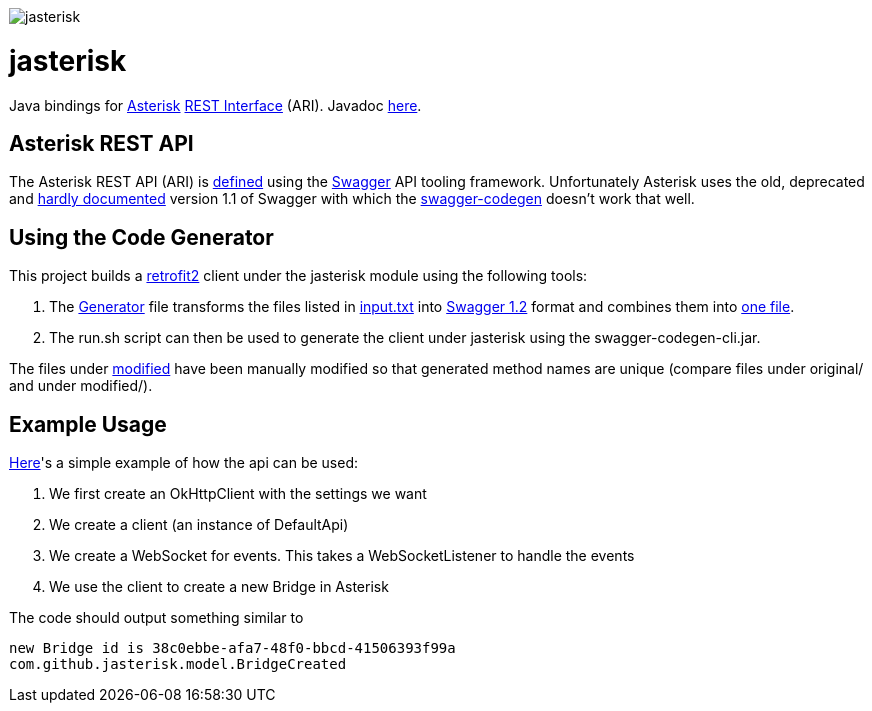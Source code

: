 image::jasterisk.png[align="center"]

= jasterisk

Java bindings for https://www.asterisk.org/[Asterisk] https://wiki.asterisk.org/wiki/display/AST/Asterisk+15+ARI[REST Interface] (ARI). Javadoc https://jasterisk.github.io/jasterisk/apidocs/[here].

== Asterisk REST API

The Asterisk REST API (ARI) is https://github.com/asterisk/asterisk/tree/master/rest-api/api-docs[defined]
using the https://swagger.io/[Swagger] API tooling framework. Unfortunately Asterisk uses the old,
deprecated and https://goo.gl/bo33hy[hardly documented] version 1.1 of Swagger with which the
https://github.com/swagger-api/swagger-codegen[swagger-codegen] doesn't work that well.

== Using the Code Generator

This project builds a http://square.github.io/retrofit/[retrofit2] client under the jasterisk
module using the following tools:

. The link:jasterisk-codegen/src/main/scala/Generator.scala[Generator] file transforms the files listed in
link:jasterisk-codegen/src/main/resources/ASTERISK_15_0/input.txt[input.txt] into
https://github.com/OAI/OpenAPI-Specification/blob/master/versions/1.2.md[Swagger 1.2] format and
combines them into link:jasterisk-codegen/src/main/resources/ASTERISK_15_0/modified/generated.json[one file].
. The run.sh script can then be used to generate the client under jasterisk using the swagger-codegen-cli.jar.

The files under link:jasterisk-codegen/src/main/resources/ASTERISK_15_0/modified/[modified] have been manually
modified so that generated method names are unique (compare files under original/ and under modified/).

== Example Usage

link:jasterisk/src/main/java/com/github/jasterisk/example/Example.java[Here]'s a simple example of how the api can be used:

. We first create an OkHttpClient with the settings we want
. We create a client (an instance of DefaultApi)
. We create a WebSocket for events. This takes a WebSocketListener to handle the events
. We use the client to create a new Bridge in Asterisk

The code should output something similar to
[source,txt]
----
new Bridge id is 38c0ebbe-afa7-48f0-bbcd-41506393f99a
com.github.jasterisk.model.BridgeCreated
----